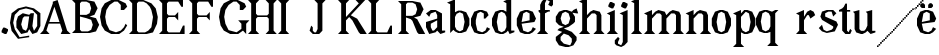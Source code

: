 SplineFontDB: 3.0
FontName: Avara
FullName: Avara
FamilyName: Avara
Weight: Bold
Copyright: Created by Raphael Bastide with FontForge 2.0 (http://fontforge.sf.net)
UComments: "2011-11-3: Created." 
Version: 001.000
ItalicAngle: 0
UnderlinePosition: -100
UnderlineWidth: 50
Ascent: 800
Descent: 200
LayerCount: 2
Layer: 0 0 "Back"  1
Layer: 1 0 "Fore"  0
NeedsXUIDChange: 1
XUID: [1021 366 1577494475 15714092]
FSType: 0
OS2Version: 0
OS2_WeightWidthSlopeOnly: 0
OS2_UseTypoMetrics: 1
CreationTime: 1320277816
ModificationTime: 1324745123
OS2TypoAscent: 0
OS2TypoAOffset: 1
OS2TypoDescent: 0
OS2TypoDOffset: 1
OS2TypoLinegap: 90
OS2WinAscent: 0
OS2WinAOffset: 1
OS2WinDescent: 0
OS2WinDOffset: 1
HheadAscent: 0
HheadAOffset: 1
HheadDescent: 0
HheadDOffset: 1
OS2Vendor: 'PfEd'
DEI: 91125
Encoding: ISO8859-1
UnicodeInterp: none
NameList: Adobe Glyph List
DisplaySize: -24
AntiAlias: 1
FitToEm: 1
WinInfo: 48 16 8
Grid
1160 1300 m 0
 1160 -700 l 0
1120 1300 m 0
 1120 -700 l 0
1080 1300 m 0
 1080 -700 l 0
1040 1300 m 0
 1040 -700 l 0
1000 1300 m 0
 1000 -700 l 0
960 1300 m 0
 960 -700 l 0
920 1300 m 0
 920 -700 l 0
880 1300 m 0
 880 -700 l 0
840 1300 m 0
 840 -700 l 0
800 1300 m 0
 800 -700 l 0
760 1300 m 0
 760 -700 l 0
720 1300 m 0
 720 -700 l 0
680 1300 m 0
 680 -700 l 0
640 1300 m 0
 640 -700 l 0
600 1300 m 0
 600 -700 l 0
560 1300 m 0
 560 -700 l 0
520 1300 m 0
 520 -700 l 0
480 1300 m 0
 480 -700 l 0
440 1300 m 0
 440 -700 l 0
400 1300 m 0
 400 -700 l 0
360 1300 m 4
 360 -700 l 4
320 1300 m 0
 320 -700 l 0
280 1300 m 0
 280 -700 l 0
240 1300 m 0
 240 -700 l 0
200 1300 m 0
 200 -700 l 0
160 1300 m 0
 160 -700 l 0
120 1300 m 0
 120 -700 l 0
80 1300 m 0
 80 -700 l 0
40 1300 m 0
 40 -700 l 0
-1000 -280 m 0
 2000 -280 l 0
-1000 -240 m 0
 2000 -240 l 0
-1000 -160 m 0
 2000 -160 l 0
-1000 -120 m 0
 2000 -120 l 0
-1000 -80 m 0
 2000 -80 l 0
-1000 -40 m 0
 2000 -40 l 0
-1000 840 m 0
 2000 840 l 0
-1000 760 m 0
 2000 760 l 0
-1000 720 m 0
 2000 720 l 0
-1000 680 m 0
 2000 680 l 0
-1000 640 m 0
 2000 640 l 0
-1000 600 m 0
 2000 600 l 0
-1000 520 m 0
 2000 520 l 0
-1000 480 m 0
 2000 480 l 0
-1000 440 m 0
 2000 440 l 0
-1000 400 m 0
 2000 400 l 0
-1000 360 m 0
 2000 360 l 0
-1000 320 m 0
 2000 320 l 0
-1000 280 m 0
 2000 280 l 0
-1000 240 m 0
 2000 240 l 0
-1000 200 m 0
 2000 200 l 0
-1000 160 m 0
 2000 160 l 0
-1000 120 m 0
 2000 120 l 0
-1000 80 m 0
 2000 80 l 0
-1000 40 m 0
 2000 40 l 0
-1000 -320 m 0
 2000 -320 l 0
-996 560 m 0
 2004 560 l 0
EndSplineSet
BeginChars: 256 41

StartChar: R
Encoding: 82 82 0
Width: 700
VWidth: 0
Flags: HW
LayerCount: 2
Fore
SplineSet
0 800 m 1
 360 799.945 l 1
 560 759.945 l 1
 640 599.945 l 1
 560 439.945 l 1
 400 399.898 l 1
 480 359.891 l 1
 680 -0.109375 l 1
 520 -0.101562 l 1
 480 39.8984 l 1
 360 320 l 5
 320 359.891 l 1
 200 400.008 l 1
 200 79.9766 l 1
 280 -0.078125 l 1
 0 0 l 1
 80 80 l 1
 80 720 l 1
 0 800 l 1
240 760 m 1
 200 720 l 1
 200 440 l 1
 360 440 l 1
 440 480 l 1
 480 600 l 1
 440 720 l 1
 360 760 l 1
 240 760 l 1
EndSplineSet
EndChar

StartChar: B
Encoding: 66 66 1
Width: 700
VWidth: 0
Flags: HW
LayerCount: 2
Fore
SplineSet
0 800 m 1
 360 800.023 l 1
 560 760.023 l 1
 640 600.023 l 1
 560 440.023 l 1
 440 400.023 l 1
 600 360.078 l 1
 680 200.078 l 1
 600 40.0781 l 1
 440 0.078125 l 1
 0 0 l 1
 80 80 l 1
 80 720 l 1
 0 800 l 1
240 760 m 1
 200 720 l 1
 200 440 l 1
 360 440 l 1
 440 480 l 1
 480 600 l 1
 440 720 l 1
 360 760 l 1
 240 760 l 1
200 400.031 m 1
 200 79.9766 l 1
 240 39.9766 l 1
 400 40.0547 l 1
 480 80.0547 l 1
 520 200.055 l 1
 480 320.055 l 1
 360 360 l 1
 200 400.031 l 1
EndSplineSet
Validated: 1
EndChar

StartChar: a
Encoding: 97 97 2
Width: 520
VWidth: 0
Flags: HW
LayerCount: 2
Fore
SplineSet
120 560 m 1
 240 560 l 1
 400 480 l 1
 400 80 l 1
 480 80 l 1
 480 40 l 1
 360 0 l 1
 280 80 l 1
 240 40 l 1
 80 0 l 1
 0 160 l 1
 0 280 l 1
 280 360 l 1
 280 440 l 1
 240 520 l 1
 120 480 l 1
 80 400 l 1
 0 480 l 1
 120 560 l 1
280 320 m 1
 120 240 l 1
 120 160 l 1
 160 80 l 5
 200 80 l 1
 280 160 l 1
 280 320 l 1
EndSplineSet
EndChar

StartChar: edieresis
Encoding: 235 235 3
Width: 1000
VWidth: 0
Flags: H
LayerCount: 2
Fore
SplineSet
200 558 m 1
 280 558 l 1
 400 518 l 1
 480 358 l 1
 440 278 l 1
 120 237.945 l 1
 160 78 l 1
 280 38 l 1
 360 78 l 1
 400 158 l 1
 480 118 l 1
 400 38 l 1
 320 -2 l 1
 200 -2 l 1
 80 38 l 1
 0 198 l 1
 0 358 l 1
 80 518 l 1
 200 558 l 1
240 518 m 1
 160 478 l 1
 120 277.945 l 1
 320 318 l 1
 320 478 l 1
 240 518 l 1
360 718.031 m 1
 400 678.062 l 1
 400 638.062 l 1
 360 598.031 l 1
 280 598.031 l 1
 280 678.031 l 1
 320 718.031 l 1
 360 718.031 l 1
159.438 718.219 m 1
 199.812 678.586 l 1
 200.562 598.594 l 1
 120.562 597.852 l 1
 80.1875 637.445 l 1
 79.8125 677.445 l 1
 119.438 717.844 l 1
 159.438 718.219 l 1
EndSplineSet
Validated: 1
EndChar

StartChar: g
Encoding: 103 103 4
Width: 1000
VWidth: 0
Flags: H
LayerCount: 2
Fore
SplineSet
520 598 m 1
 560 478 l 1
 520 478 l 1
 416 494 l 1
 480 398 l 1
 480 278 l 1
 440 238 l 1
 320 158 l 1
 200 118 l 1
 400 38 l 1
 520 -82 l 1
 520 -162 l 1
 440 -282 l 1
 320 -322 l 1
 240 -322 l 1
 80 -282 l 1
 0 -162 l 1
 0 -82 l 1
 160 38 l 1
 40 78 l 1
 80 118 l 1
 200 158 l 1
 80 198 l 1
 0 278 l 1
 0 398 l 1
 80 518 l 1
 200 558 l 1
 280 558 l 1
 400 518 l 1
 440 558 l 1
 520 598 l 1
240 518 m 1
 160 478 l 1
 120 358 l 1
 160 238 l 1
 240 198 l 1
 320 238 l 1
 360 358 l 1
 320 478 l 1
 240 518 l 1
200 -2 m 1
 120 -82 l 1
 120 -162 l 1
 200 -242 l 1
 360 -282 l 1
 400 -202 l 1
 400 -122 l 1
 320 -42 l 1
 200 -2 l 1
EndSplineSet
Validated: 1
EndChar

StartChar: edieresis
Encoding: 235 235 5
Width: 490
VWidth: 0
Flags: HW
LayerCount: 2
Fore
SplineSet
200 560 m 5
 280 560 l 5
 400 520 l 5
 480 360 l 5
 440 280 l 5
 120 239.945 l 5
 160 80 l 5
 280 40 l 5
 360 80 l 5
 400 160 l 5
 480 120 l 5
 400 40 l 5
 320 0 l 5
 200 0 l 5
 80 40 l 5
 0 200 l 5
 0 360 l 5
 80 520 l 5
 200 560 l 5
240 520 m 5
 160 480 l 5
 120 279.945 l 5
 320 320 l 5
 320 480 l 5
 240 520 l 5
360 720.031 m 5
 400 680.062 l 5
 400 640.062 l 5
 360 600.031 l 5
 280 600.031 l 5
 280 680.031 l 5
 320 720.031 l 5
 360 720.031 l 5
159.438 720.219 m 5
 199.812 680.586 l 5
 200.562 600.594 l 5
 120.562 599.852 l 5
 80.1875 639.445 l 5
 79.8125 679.445 l 5
 119.438 719.844 l 5
 159.438 720.219 l 5
EndSplineSet
Validated: 1
EndChar

StartChar: g
Encoding: 103 103 6
Width: 600
VWidth: 0
Flags: HW
LayerCount: 2
Fore
SplineSet
540 600 m 5
 580 480 l 5
 540 480 l 5
 436 496 l 5
 500 400 l 5
 500 280 l 5
 460 240 l 5
 340 160 l 5
 220 120 l 5
 420 40 l 5
 540 -80 l 5
 540 -160 l 5
 460 -280 l 5
 340 -320 l 5
 260 -320 l 5
 100 -280 l 5
 20 -160 l 5
 20 -80 l 5
 180 40 l 5
 60 80 l 5
 100 120 l 5
 220 160 l 5
 100 200 l 5
 20 280 l 5
 20 400 l 5
 100 520 l 5
 220 560 l 5
 300 560 l 5
 420 520 l 5
 460 560 l 5
 540 600 l 5
260 520 m 5
 180 480 l 5
 140 360 l 5
 180 240 l 5
 260 200 l 5
 340 240 l 5
 380 360 l 5
 340 480 l 5
 260 520 l 5
220 0 m 5
 140 -80 l 5
 140 -160 l 5
 220 -240 l 5
 380 -280 l 5
 420 -200 l 5
 420 -120 l 5
 340 -40 l 5
 220 0 l 5
EndSplineSet
Validated: 1
EndChar

StartChar: t
Encoding: 116 116 7
Width: 340
VWidth: 0
Flags: HWO
LayerCount: 2
Fore
SplineSet
200 720 m 1
 200 560 l 1
 280 560 l 1
 280 520 l 1
 200 520 l 1
 200 80 l 1
 240 40 l 1
 240 40 l 1
 280 120 l 1
 320 80 l 1
 280 0 l 1
 160 0 l 1
 80 80 l 1
 80 520 l 1
 0 520 l 1
 0 560 l 1
 80 600 l 1
 120 640 l 1
 160 720 l 1
 200 720 l 1
EndSplineSet
EndChar

StartChar: p
Encoding: 112 112 8
Width: 580
VWidth: 0
Flags: HW
LayerCount: 2
Fore
SplineSet
360 560 m 1
 480 520 l 1
 560 360 l 1
 560 200 l 1
 480 40 l 1
 360 0 l 1
 280 0 l 1
 200 40 l 1
 200 -240 l 1
 280 -320 l 1
 0 -320 l 1
 80 -240 l 1
 80 440 l 1
 0 480 l 1
 200 560 l 1
 200 480 l 5
 280 560 l 1
 360 560 l 1
320 520 m 1
 200 400 l 1
 200 160 l 1
 240 80 l 1
 320 40 l 1
 400 80 l 1
 440 280 l 1
 400 480 l 1
 320 520 l 1
EndSplineSet
EndChar

StartChar: o
Encoding: 111 111 9
Width: 550
VWidth: 0
Flags: HW
LayerCount: 2
Fore
SplineSet
220 560 m 5
 300 560 l 1
 420 520 l 1
 500 360 l 1
 500 200 l 1
 420 40 l 1
 300 0 l 1
 220 0 l 1
 100 40 l 1
 20 200 l 1
 20 360 l 1
 100 520 l 1
 220 560 l 5
260 520 m 1
 180 480 l 1
 140 280 l 1
 180 80 l 1
 260 40 l 1
 340 80 l 1
 380 280 l 1
 340 480 l 1
 260 520 l 1
EndSplineSet
Validated: 1
EndChar

StartChar: r
Encoding: 114 114 10
Width: 560
VWidth: 0
Flags: HW
LayerCount: 2
Fore
SplineSet
200 560 m 1
 200 400 l 1
 200 400 l 1
 280 520 l 1
 360 560 l 1
 440 520 l 1
 480 440 l 1
 360 360 l 1
 320 440 l 1
 280 440 l 1
 200 320 l 1
 200 80 l 1
 280 0 l 1
 0 0 l 1
 80 80 l 1
 80 440 l 1
 0 480 l 1
 200 560 l 1
EndSplineSet
EndChar

StartChar: s
Encoding: 115 115 11
Width: 520
VWidth: 0
Flags: HW
LayerCount: 2
Fore
SplineSet
380 400.001 m 1
 340 520.001 l 1
 260 520.001 l 1
 180 480.001 l 1
 180 400.001 l 1
 460 280.001 l 1
 500 200.001 l 1
 420 40.001 l 1
 220 0.000976562 l 1
 100 40.001 l 1
 20 120.001 l 1
 100 200.001 l 1
 140 80.0557 l 1
 220 40.001 l 1
 340 80.001 l 1
 380 120.001 l 1
 380 160.001 l 1
 100 320.001 l 1
 60 400.001 l 1
 100 520.001 l 1
 220 560.001 l 1
 380 560.001 l 1
 460 480.001 l 1
 380 400.001 l 1
EndSplineSet
EndChar

StartChar: u
Encoding: 117 117 12
Width: 600
VWidth: 0
Flags: HW
LayerCount: 2
Fore
SplineSet
560 40 m 1
 440 0 l 1
 360 80 l 1
 360 80 l 1
 320 40 l 1
 240 0 l 1
 200 0 l 1
 80 40 l 1
 40 120 l 1
 40 480 l 1
 0 520 l 1
 160 560 l 1
 160 120 l 5
 200 80 l 1
 280 80 l 1
 320 120 l 1
 360 200 l 1
 360 480 l 1
 320 520 l 1
 480 560 l 1
 480 80 l 1
 560 80 l 1
 560 40 l 1
EndSplineSet
EndChar

StartChar: e
Encoding: 101 101 13
Width: 520
VWidth: 0
Flags: HW
LayerCount: 2
Fore
SplineSet
220 560 m 1
 300 560 l 5
 420 520 l 1
 500 360 l 1
 460 280 l 1
 140 240 l 1
 180 80 l 1
 300 40 l 1
 380 80 l 1
 420 160 l 1
 500 120 l 1
 420 40 l 1
 340 0 l 1
 220 0 l 1
 100 40 l 1
 20 200 l 1
 20 360 l 1
 100 520 l 1
 220 560 l 1
260 520 m 1
 180 480 l 1
 140 280 l 1
 340 320 l 1
 340 480 l 1
 260 520 l 1
EndSplineSet
Validated: 1
EndChar

StartChar: i
Encoding: 105 105 14
Width: 300
VWidth: 0
Flags: HW
LayerCount: 2
Fore
SplineSet
20 480 m 1
 220 560 l 1
 220 80 l 1
 300 0 l 1
 20 0 l 1
 100 80 l 1
 100 440 l 1
 20 480 l 1
140 600 m 5
 60 640 l 5
 60 680 l 5
 100 760 l 5
 140 760 l 5
 220 720 l 5
 220 680 l 5
 180 600 l 5
 140 600 l 5
EndSplineSet
Validated: 1
EndChar

StartChar: h
Encoding: 104 104 15
Width: 672
VWidth: 0
Flags: HW
LayerCount: 2
Fore
SplineSet
0 760 m 1
 200 840 l 1
 200 440 l 1
 280 520 l 1
 360 560 l 1
 520 520 l 1
 560 440 l 1
 560 80 l 1
 640 0 l 1
 360 0 l 1
 440 80 l 1
 440 440 l 1
 400 480 l 1
 320 480 l 1
 200 360 l 1
 200 80 l 1
 280 0 l 1
 160 0 l 1
 80 0 l 1
 0 0 l 1
 80 80 l 1
 80 720 l 1
 0 760 l 1
EndSplineSet
EndChar

StartChar: l
Encoding: 108 108 16
Width: 320
VWidth: 0
Flags: HW
LayerCount: 2
Fore
SplineSet
0 760 m 5
 200 840 l 1
 200 80 l 1
 280 0 l 1
 0 0 l 1
 80 80 l 1
 80 720 l 1
 0 760 l 5
EndSplineSet
EndChar

StartChar: m
Encoding: 109 109 17
Width: 1000
VWidth: 0
Flags: H
LayerCount: 2
Fore
SplineSet
200 560 m 1
 200 560 l 1
 200 440 l 1
 280 520 l 1
 360 560 l 1
 520 520 l 1
 560 440 l 1
 640 520 l 1
 720 560 l 1
 880 520 l 1
 920 440 l 1
 920 80 l 1
 1000 0 l 1
 720 0 l 1
 800 80 l 1
 800 440 l 1
 760 480 l 1
 680 480 l 1
 560 360 l 1
 560 80 l 1
 640 0 l 1
 360 0 l 1
 360 0 l 1
 360.25 0 l 1
 440 80 l 1
 440 80 l 1
 440 440 l 1
 400 480 l 1
 320 480 l 1
 200 360 l 1
 200 80 l 1
 280 0 l 1
 160 0 l 1
 80 0 l 1
 0 0 l 1
 80 80 l 1
 80 440 l 5
 0 480 l 1
 200 560 l 1
EndSplineSet
EndChar

StartChar: n
Encoding: 110 110 18
Width: 680
VWidth: 0
Flags: HW
LayerCount: 2
Fore
SplineSet
40 480 m 1
 240 560 l 1
 240 440 l 1
 320 520 l 1
 400 560 l 1
 560 520 l 1
 600 440 l 1
 600 80 l 1
 680 0 l 1
 400 0 l 1
 480 80 l 1
 480 440 l 1
 440 480 l 1
 360 480 l 1
 240 360 l 1
 240 80 l 1
 320 0 l 1
 200 0 l 1
 120 0 l 1
 40 0 l 1
 120 80 l 1
 120 440 l 1
 40 480 l 1
EndSplineSet
EndChar

StartChar: q
Encoding: 113 113 19
Width: 1000
VWidth: 0
Flags: HW
LayerCount: 2
Fore
SplineSet
560.167 560.002 m 5
 480.167 480.002 l 5
 480.167 -239.998 l 5
 560.167 -319.998 l 5
 280.167 -319.998 l 5
 360.167 -239.998 l 5
 360.167 26.752 l 5
 280.167 0.00195312 l 5
 200.167 0.00195312 l 5
 80.167 40.002 l 5
 0.166992 200.002 l 5
 0.166992 360.002 l 5
 80.167 520.002 l 5
 200.167 560.002 l 5
 280.167 560.002 l 5
 400.167 519.947 l 5
 480.167 559.947 l 5
 560.167 560.002 l 5
240.167 520.002 m 5
 160.167 480.002 l 5
 120.167 280.002 l 5
 160.167 80.002 l 5
 240.167 40.002 l 5
 320.167 80.002 l 5
 360.167 159.947 l 5
 360.167 399.947 l 5
 320.167 480.002 l 5
 240.167 520.002 l 5
EndSplineSet
Validated: 1
EndChar

StartChar: d
Encoding: 100 100 20
Width: 600
VWidth: 0
Flags: HW
LayerCount: 2
Fore
SplineSet
480 840 m 1
 480 80 l 5
 560 80 l 1
 560 44 l 1
 440 0 l 1
 400 80 l 1
 360 40 l 1
 280 0 l 1
 200 0 l 1
 80 40 l 1
 0 200 l 1
 0 360 l 1
 80 520 l 1
 200 560 l 1
 280 560 l 1
 360 520 l 1
 360 720 l 1
 280 760 l 1
 480 840 l 1
240 520 m 1
 160 480 l 1
 120 280 l 1
 160 80 l 1
 240 40 l 1
 320 80 l 1
 360 160 l 1
 360 400 l 1
 320 480 l 1
 240 520 l 1
EndSplineSet
EndChar

StartChar: uni007F
Encoding: 127 127 21
Width: 1000
VWidth: 0
Flags: H
LayerCount: 2
Fore
SplineSet
440 120 m 1
 440 160 l 1
 480 160 l 1
 480 120 l 1
 440 120 l 1
400 80 m 1
 400 120 l 1
 440 120 l 1
 440 80 l 1
 400 80 l 1
360 40 m 1
 360 80 l 1
 400 80 l 1
 400 40 l 1
 360 40 l 1
320 0 m 1
 320 40 l 1
 360 40 l 1
 360 0 l 1
 320 0 l 1
280 -40 m 1
 280 0 l 1
 320 0 l 1
 320 -40 l 1
 280 -40 l 1
200 -120 m 1
 200 -80 l 1
 240 -80 l 1
 240 -120 l 1
 200 -120 l 1
240 -80 m 1
 240 -40 l 1
 280 -40 l 1
 280 -80 l 1
 240 -80 l 1
160 -160 m 1
 160 -120 l 1
 200 -120 l 1
 200 -160 l 1
 160 -160 l 1
1000 680 m 1
 1000 720 l 1
 1040 720 l 1
 1040 680 l 1
 1000 680 l 1
960 640 m 1
 960 680 l 1
 1000 680 l 1
 1000 640 l 1
 960 640 l 1
920 600 m 1
 920 640 l 1
 960 640 l 1
 960 600 l 1
 920 600 l 1
880 560 m 1
 880 600 l 1
 920 600 l 1
 920 560 l 1
 880 560 l 1
840 520 m 1
 840 560 l 1
 880 560 l 1
 880 520 l 1
 840 520 l 1
800 480 m 1
 800 520 l 1
 840 520 l 1
 840 480 l 1
 800 480 l 1
760 440 m 1
 760 480 l 1
 800 480 l 1
 800 440 l 1
 760 440 l 1
720 400 m 1
 720 440 l 1
 760 440 l 1
 760 400 l 1
 720 400 l 1
680 360 m 1
 680 400 l 1
 720 400 l 1
 720 360 l 1
 680 360 l 1
640 320 m 1
 640 360 l 1
 680 360 l 1
 680 320 l 1
 640 320 l 1
600 280 m 1
 600 320 l 1
 640 320 l 1
 640 280 l 1
 600 280 l 1
560 240 m 1
 560 280 l 1
 600 280 l 1
 600 240 l 1
 560 240 l 1
520 200 m 1
 520 240 l 1
 560 240 l 1
 560 200 l 1
 520 200 l 1
480 160 m 1
 480 200 l 1
 520 200 l 1
 520 160 l 1
 480 160 l 1
1120 800 m 1
 1120 840 l 1
 1160 840 l 1
 1160 800 l 1
 1120 800 l 1
1080 760 m 1
 1080 800 l 1
 1120 800 l 1
 1120 760 l 1
 1080 760 l 1
1040 720 m 1
 1040 760 l 1
 1080 760 l 1
 1080 720 l 1
 1040 720 l 1
120 -200 m 1
 120 -160 l 1
 160 -160 l 1
 160 -200 l 1
 120 -200 l 1
80 -240 m 1
 80 -200 l 1
 120 -200 l 1
 120 -240 l 1
 80 -240 l 1
40 -280 m 1
 40 -240 l 1
 80 -240 l 1
 80 -280 l 1
 40 -280 l 1
0 -320 m 1
 0 -280 l 1
 40 -280 l 1
 40 -320 l 1
 0 -320 l 1
EndSplineSet
Validated: 5
EndChar

StartChar: dieresis
Encoding: 168 168 22
Width: 2
VWidth: 0
Flags: HW
LayerCount: 2
EndChar

StartChar: at
Encoding: 64 64 23
Width: 739
VWidth: 0
Flags: HW
LayerCount: 2
Fore
SplineSet
480 440 m 1
 360 440 l 1
 320 400 l 1
 280 240 l 1
 320 120 l 1
 400 80 l 1
 440 160 l 1
 480 440 l 1
40 520 m 1
 200 640 l 1
 400 690 l 1
 600 640 l 1
 760 520 l 1
 760 200 l 1
 680 42 l 1
 560 0 l 1
 480 120 l 1
 440 40 l 1
 280 0 l 1
 160 160 l 1
 160 320 l 1
 200 440 l 1
 320 520 l 1
 480 480 l 1
 520 520 l 1
 600 520 l 1
 560 200 l 1
 600 80 l 1
 680 200 l 1
 680 480 l 1
 560 600 l 1
 400 640 l 1
 240 600 l 1
 120 480 l 1
 80 280 l 1
 120 120 l 1
 240 -80 l 1
 480 -40 l 1
 480 -80 l 1
 200 -120 l 1
 40 80 l 1
 0 280 l 1
 40 520 l 1
EndSplineSet
EndChar

StartChar: b
Encoding: 98 98 24
Width: 600
VWidth: 0
Flags: HW
LayerCount: 2
Fore
SplineSet
80 720 m 1
 80 0 l 5
 160 80 l 1
 200 40 l 1
 280 0 l 1
 360 0 l 1
 480 40 l 1
 560 200 l 1
 560 360 l 1
 480 520 l 1
 360 560 l 1
 280 560 l 1
 200 520 l 1
 200 840 l 1
 0 760 l 1
 80 720 l 1
320 520 m 1
 400 480 l 1
 440 280 l 1
 400 80 l 1
 320 40 l 1
 240 80 l 1
 200 160 l 1
 200 400 l 1
 240 480 l 1
 320 520 l 1
EndSplineSet
Validated: 9
EndChar

StartChar: j
Encoding: 106 106 25
Width: 320
VWidth: 0
Flags: HW
LayerCount: 2
Fore
SplineSet
40 480 m 1
 240 560 l 1
 240 -200 l 1
 160 -280 l 1
 80 -320 l 1
 -40 -280 l 1
 -80 -240 l 1
 -80 -160 l 1
 0 -80 l 5
 40 -120 l 5
 0 -200 l 1
 0 -240 l 1
 80 -280 l 0
 120 -200 l 1
 120 440 l 1
 40 480 l 1
160 600 m 1
 80 640 l 1
 80 680 l 1
 120 760 l 1
 160 760 l 1
 240 720 l 1
 240 680 l 1
 200 600 l 1
 160 600 l 1
EndSplineSet
Validated: 1
EndChar

StartChar: c
Encoding: 99 99 26
Width: 520
VWidth: 0
Flags: HW
LayerCount: 2
Fore
SplineSet
320 480 m 1
 240 520 l 1
 160 480 l 1
 120 320 l 1
 120 240 l 1
 160 80 l 1
 280 40 l 1
 360 80 l 1
 400 160 l 1
 480 120 l 1
 400 40 l 1
 320 0 l 1
 200 0 l 1
 80 40 l 1
 0 200 l 1
 0 360 l 1
 80 520 l 1
 200 560 l 1
 280 560 l 1
 400 520 l 1
 400 520 l 5
 440 440 l 1
 360 360 l 9
 320 360 l 25
 320 480 l 1
EndSplineSet
Validated: 5
EndChar

StartChar: period
Encoding: 46 46 27
Width: 260
VWidth: 0
Flags: HW
LayerCount: 2
Fore
SplineSet
120 0 m 1
 40 40 l 1
 40 80 l 5
 80 160 l 1
 120 160 l 1
 200 120 l 1
 200 80 l 1
 160 0 l 1
 120 0 l 1
EndSplineSet
Validated: 1
EndChar

StartChar: A
Encoding: 65 65 28
Width: 802
VWidth: 0
Flags: HWO
LayerCount: 2
Fore
SplineSet
501.429 240 m 1
 217.143 240 l 1
 160 80 l 1
 240 0 l 1
 0 0 l 1
 80 80 l 1
 320 720 l 1
 320 760 l 1
 440 800 l 1
 678 80 l 1
 768 0 l 1
 518 0 l 1
 558 80 l 1
 501.429 240 l 1
487.286 280 m 1
 360 640 l 1
 231.429 280 l 1
 487.286 280 l 1
EndSplineSet
EndChar

StartChar: C
Encoding: 67 67 29
Width: 722
VWidth: 0
Flags: HW
LayerCount: 2
Fore
SplineSet
470 800 m 25
 640 720 l 25
 680 640 l 25
 600 560 l 25
 520 560 l 25
 520 680 l 17
 440 760 l 1
 360 760 l 9
 240 680 l 25
 160 560 l 17
 130 400 l 1
 160 240 l 9
 240 90 l 25
 400 40 l 25
 520 80 l 17
 600 160 l 1
 640 240 l 9
 680 200 l 25
 600 80 l 25
 480 0 l 17
 280 0 l 1
 120 80 l 1
 40 200 l 1
 0 400 l 1
 40 600 l 9
 120 720 l 25
 280 800 l 25
 470 800 l 25
EndSplineSet
EndChar

StartChar: D
Encoding: 68 68 30
Width: 760
VWidth: 0
Flags: HW
LayerCount: 2
Fore
SplineSet
0 800 m 5
 360 800 l 1
 560 720 l 1
 670 600 l 1
 720 400 l 1
 700 240 l 1
 600 40 l 1
 440 0 l 1
 0 0 l 1
 80 80 l 1
 80 720 l 1
 0 800 l 5
560 560 m 1
 520 640 l 1
 440 720 l 1
 360 760 l 1
 240 760 l 1
 200 720 l 1
 200 80 l 1
 240 40 l 1
 400 40 l 1
 480 80 l 1
 560 160 l 1
 600 400 l 1
 560 560 l 1
EndSplineSet
EndChar

StartChar: E
Encoding: 69 69 31
Width: 760
VWidth: 0
Flags: HW
LayerCount: 2
Fore
SplineSet
640 118 m 1
 640 2 l 1
 0 0 l 1
 80 80 l 1
 80 720 l 1
 0 800 l 1
 600 800 l 1
 600 682 l 1
 520 758 l 1
 240 760 l 9
 200 716 l 25
 200 482 l 25
 240 436 l 25
 440 442 l 25
 520 524 l 25
 520 274 l 25
 440 356 l 25
 240 356 l 25
 200 316 l 25
 200 74 l 25
 240 40 l 25
 560 44 l 25
 640 118 l 1
EndSplineSet
EndChar

StartChar: E
Encoding: 69 69 32
Width: 760
VWidth: 0
Flags: HW
LayerCount: 2
Fore
SplineSet
640 200 m 1
 640 0 l 1
 0 0 l 1
 80 80 l 1
 80 720 l 1
 0 800 l 1
 600 800 l 1
 600 640 l 1
 560 640 l 1
 480 760 l 1
 240 760 l 9
 200 720 l 25
 200 480 l 25
 240 440 l 25
 400 440 l 29
 480 520 l 25
 480 320 l 25
 400 400 l 25
 240 400 l 25
 200 360 l 25
 200 80 l 25
 240 40 l 25
 520 40 l 17
 600 200 l 1
 640 200 l 1
EndSplineSet
EndChar

StartChar: F
Encoding: 70 70 33
Width: 760
VWidth: 0
Flags: HW
LayerCount: 2
Fore
SplineSet
0 0 m 1
 80 80 l 1
 80 720 l 1
 0 800 l 1
 600 800 l 1
 600 640 l 1
 560 640 l 1
 480 760 l 1
 240 760 l 9
 200 720 l 25
 200 480 l 25
 240 440 l 25
 440 440 l 25
 520 520 l 25
 520 320 l 25
 440 400 l 17
 240 400 l 9
 200 360 l 25
 200 80 l 25
 280 0 l 25
 0 0 l 1
EndSplineSet
EndChar

StartChar: G
Encoding: 71 71 34
Width: 722
VWidth: 0
Flags: HW
LayerCount: 2
Fore
SplineSet
560 240 m 1
 480 320 l 1
 760 320 l 1
 680 240 l 1
 680 0 l 1
 600 80 l 1
 480 0 l 1
 280 0 l 1
 120 80 l 1
 40 200 l 1
 0 400 l 1
 40 600 l 1
 120 720 l 1
 280 800 l 1
 470 800 l 1
 640 720 l 1
 680 640 l 1
 600 560 l 1
 520 560 l 1
 520 680 l 1
 440 760 l 1
 360 760 l 1
 240 680 l 1
 160 560 l 1
 130 400 l 1
 160 240 l 1
 240 90 l 1
 440 40 l 1
 560 120 l 1
 560 240 l 1
EndSplineSet
EndChar

StartChar: H
Encoding: 72 72 35
Width: 760
VWidth: 0
Flags: HW
LayerCount: 2
Fore
SplineSet
280 800 m 1
 200 720 l 9
 200 480 l 25
 240 440 l 25
 480 440 l 25
 520 480 l 17
 520 720 l 1
 440 800 l 1
 720 800 l 1
 640 720 l 1
 640 80 l 1
 720 0 l 1
 440 0 l 1
 520 80 l 1
 520 360 l 9
 480 400 l 17
 240 400 l 9
 200 360 l 25
 200 80 l 25
 280 0 l 25
 0 0 l 1
 80 80 l 1
 80 720 l 1
 0 800 l 1
 280 800 l 1
EndSplineSet
EndChar

StartChar: I
Encoding: 73 73 36
Width: 760
VWidth: 0
Flags: HW
LayerCount: 2
Fore
SplineSet
200 80 m 25
 280 0 l 25
 0 0 l 1
 80 80 l 1
 80 720 l 1
 0 800 l 1
 280 800 l 1
 200 720 l 9
 200 80 l 25
EndSplineSet
EndChar

StartChar: J
Encoding: 74 74 37
Width: 760
VWidth: 0
Flags: HW
LayerCount: 2
Fore
SplineSet
120 160 m 1
 120 80 l 1
 160 40 l 1
 200 40 l 1
 240 120 l 1
 240 720 l 1
 160 800 l 1
 440 800 l 1
 360 720 l 9
 360 80 l 17
 280 0 l 1
 120 0 l 1
 40 80 l 1
 80 200 l 1
 120 160 l 1
EndSplineSet
EndChar

StartChar: K
Encoding: 75 75 38
Width: 762
VWidth: 0
Flags: HW
LayerCount: 2
Fore
SplineSet
720 0 m 1
 560 0 l 1
 520 40 l 1
 360 320 l 1
 280 400 l 1
 200 320 l 1
 200 80 l 9
 280 0 l 25
 0 0 l 1
 80 80 l 1
 80 720 l 1
 0 800 l 1
 280 800 l 1
 200 720 l 1
 200 400 l 1
 520 720 l 1
 440 800 l 1
 680 800 l 1
 600 720 l 1
 320 440 l 1
 480 360 l 1
 720 0 l 1
EndSplineSet
EndChar

StartChar: L
Encoding: 76 76 39
Width: 760
VWidth: 0
Flags: HW
LayerCount: 2
Fore
SplineSet
200 80 m 17
 240 40 l 1
 480 40 l 1
 560 200 l 5
 600 200 l 1
 600 0 l 9
 0 0 l 1
 80 80 l 1
 80 720 l 1
 0 800 l 1
 280 800 l 1
 200 720 l 9
 200 80 l 17
EndSplineSet
EndChar

StartChar: f
Encoding: 102 102 40
Width: 444
VWidth: 0
Flags: HW
LayerCount: 2
Fore
SplineSet
200 560 m 1
 320 560 l 1
 320 520 l 1
 280 520 l 1
 200 480 l 1
 200 80 l 1
 280 0 l 1
 0 0 l 1
 80 80 l 1
 80 480 l 1
 40 520 l 1
 40 560 l 1
 80 560 l 1
 80 680 l 1
 120 760 l 0
 160 800 l 1
 320 840 l 1
 400 800 l 1
 400 680 l 0
 360 640 l 1
 280 680 l 1
 320 760 l 1
 240 800 l 1
 200 720 l 1
 200 560 l 1
EndSplineSet
EndChar
EndChars
EndSplineFont
